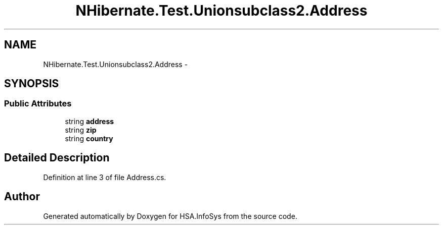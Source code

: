 .TH "NHibernate.Test.Unionsubclass2.Address" 3 "Fri Jul 5 2013" "Version 1.0" "HSA.InfoSys" \" -*- nroff -*-
.ad l
.nh
.SH NAME
NHibernate.Test.Unionsubclass2.Address \- 
.SH SYNOPSIS
.br
.PP
.SS "Public Attributes"

.in +1c
.ti -1c
.RI "string \fBaddress\fP"
.br
.ti -1c
.RI "string \fBzip\fP"
.br
.ti -1c
.RI "string \fBcountry\fP"
.br
.in -1c
.SH "Detailed Description"
.PP 
Definition at line 3 of file Address\&.cs\&.

.SH "Author"
.PP 
Generated automatically by Doxygen for HSA\&.InfoSys from the source code\&.
